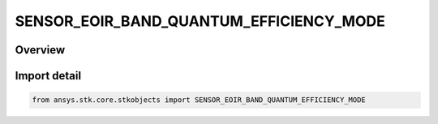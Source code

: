 SENSOR_EOIR_BAND_QUANTUM_EFFICIENCY_MODE
========================================

.. py:class:: ansys.stk.core.stkobjects.SENSOR_EOIR_BAND_QUANTUM_EFFICIENCY_MODE

   IntEnum


.. py:currentmodule:: SENSOR_EOIR_BAND_QUANTUM_EFFICIENCY_MODE

Overview
--------

.. tab-set::

    .. tab-item:: Members
        
        .. list-table::
            :header-rows: 0
            :widths: auto

            * - :py:attr:`~BAND_EFFECTIVE_QUANTUM_EFFICIENCY`
              - EOIR: Use band effective quantum efficiency for detector.

            * - :py:attr:`~SPECTRAL_QUANTUM_EFFICIENCY_DATA_FILE`
              - EOIR: Provide spectral quantum efficiency data file for detector.


Import detail
-------------

.. code-block:: python

    from ansys.stk.core.stkobjects import SENSOR_EOIR_BAND_QUANTUM_EFFICIENCY_MODE


